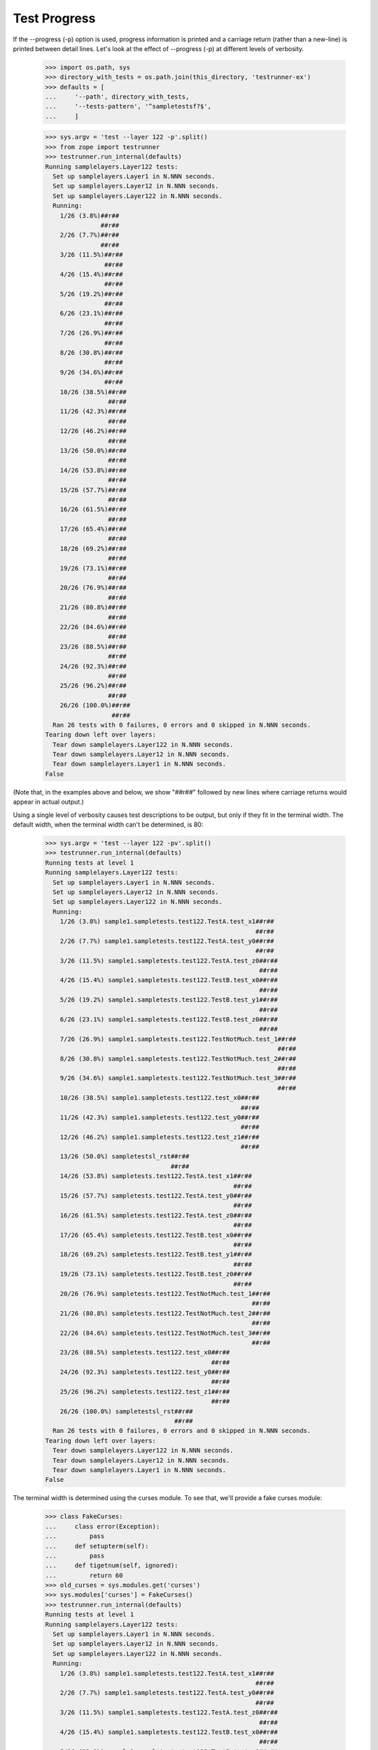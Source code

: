 Test Progress
=============

If the --progress (-p) option is used, progress information is printed and
a carriage return (rather than a new-line) is printed between
detail lines.  Let's look at the effect of --progress (-p) at different
levels of verbosity.

    >>> import os.path, sys
    >>> directory_with_tests = os.path.join(this_directory, 'testrunner-ex')
    >>> defaults = [
    ...     '--path', directory_with_tests,
    ...     '--tests-pattern', '^sampletestsf?$',
    ...     ]

    >>> sys.argv = 'test --layer 122 -p'.split()
    >>> from zope import testrunner
    >>> testrunner.run_internal(defaults)
    Running samplelayers.Layer122 tests:
      Set up samplelayers.Layer1 in N.NNN seconds.
      Set up samplelayers.Layer12 in N.NNN seconds.
      Set up samplelayers.Layer122 in N.NNN seconds.
      Running:
        1/26 (3.8%)##r##
                   ##r##
        2/26 (7.7%)##r##
                   ##r##
        3/26 (11.5%)##r##
                    ##r##
        4/26 (15.4%)##r##
                    ##r##
        5/26 (19.2%)##r##
                    ##r##
        6/26 (23.1%)##r##
                    ##r##
        7/26 (26.9%)##r##
                    ##r##
        8/26 (30.8%)##r##
                    ##r##
        9/26 (34.6%)##r##
                    ##r##
        10/26 (38.5%)##r##
                     ##r##
        11/26 (42.3%)##r##
                     ##r##
        12/26 (46.2%)##r##
                     ##r##
        13/26 (50.0%)##r##
                     ##r##
        14/26 (53.8%)##r##
                     ##r##
        15/26 (57.7%)##r##
                     ##r##
        16/26 (61.5%)##r##
                     ##r##
        17/26 (65.4%)##r##
                     ##r##
        18/26 (69.2%)##r##
                     ##r##
        19/26 (73.1%)##r##
                     ##r##
        20/26 (76.9%)##r##
                     ##r##
        21/26 (80.8%)##r##
                     ##r##
        22/26 (84.6%)##r##
                     ##r##
        23/26 (88.5%)##r##
                     ##r##
        24/26 (92.3%)##r##
                     ##r##
        25/26 (96.2%)##r##
                     ##r##
        26/26 (100.0%)##r##
                      ##r##
      Ran 26 tests with 0 failures, 0 errors and 0 skipped in N.NNN seconds.
    Tearing down left over layers:
      Tear down samplelayers.Layer122 in N.NNN seconds.
      Tear down samplelayers.Layer12 in N.NNN seconds.
      Tear down samplelayers.Layer1 in N.NNN seconds.
    False


(Note that, in the examples above and below, we show "##r##" followed by
new lines where carriage returns would appear in actual output.)

Using a single level of verbosity causes test descriptions to be
output, but only if they fit in the terminal width.  The default
width, when the terminal width can't be determined, is 80:

    >>> sys.argv = 'test --layer 122 -pv'.split()
    >>> testrunner.run_internal(defaults)
    Running tests at level 1
    Running samplelayers.Layer122 tests:
      Set up samplelayers.Layer1 in N.NNN seconds.
      Set up samplelayers.Layer12 in N.NNN seconds.
      Set up samplelayers.Layer122 in N.NNN seconds.
      Running:
        1/26 (3.8%) sample1.sampletests.test122.TestA.test_x1##r##
                                                             ##r##
        2/26 (7.7%) sample1.sampletests.test122.TestA.test_y0##r##
                                                             ##r##
        3/26 (11.5%) sample1.sampletests.test122.TestA.test_z0##r##
                                                              ##r##
        4/26 (15.4%) sample1.sampletests.test122.TestB.test_x0##r##
                                                              ##r##
        5/26 (19.2%) sample1.sampletests.test122.TestB.test_y1##r##
                                                              ##r##
        6/26 (23.1%) sample1.sampletests.test122.TestB.test_z0##r##
                                                              ##r##
        7/26 (26.9%) sample1.sampletests.test122.TestNotMuch.test_1##r##
                                                                   ##r##
        8/26 (30.8%) sample1.sampletests.test122.TestNotMuch.test_2##r##
                                                                   ##r##
        9/26 (34.6%) sample1.sampletests.test122.TestNotMuch.test_3##r##
                                                                   ##r##
        10/26 (38.5%) sample1.sampletests.test122.test_x0##r##
                                                         ##r##
        11/26 (42.3%) sample1.sampletests.test122.test_y0##r##
                                                         ##r##
        12/26 (46.2%) sample1.sampletests.test122.test_z1##r##
                                                         ##r##
        13/26 (50.0%) sampletestsl_rst##r##
                                      ##r##
        14/26 (53.8%) sampletests.test122.TestA.test_x1##r##
                                                       ##r##
        15/26 (57.7%) sampletests.test122.TestA.test_y0##r##
                                                       ##r##
        16/26 (61.5%) sampletests.test122.TestA.test_z0##r##
                                                       ##r##
        17/26 (65.4%) sampletests.test122.TestB.test_x0##r##
                                                       ##r##
        18/26 (69.2%) sampletests.test122.TestB.test_y1##r##
                                                       ##r##
        19/26 (73.1%) sampletests.test122.TestB.test_z0##r##
                                                       ##r##
        20/26 (76.9%) sampletests.test122.TestNotMuch.test_1##r##
                                                            ##r##
        21/26 (80.8%) sampletests.test122.TestNotMuch.test_2##r##
                                                            ##r##
        22/26 (84.6%) sampletests.test122.TestNotMuch.test_3##r##
                                                            ##r##
        23/26 (88.5%) sampletests.test122.test_x0##r##
                                                 ##r##
        24/26 (92.3%) sampletests.test122.test_y0##r##
                                                 ##r##
        25/26 (96.2%) sampletests.test122.test_z1##r##
                                                 ##r##
        26/26 (100.0%) sampletestsl_rst##r##
                                       ##r##
      Ran 26 tests with 0 failures, 0 errors and 0 skipped in N.NNN seconds.
    Tearing down left over layers:
      Tear down samplelayers.Layer122 in N.NNN seconds.
      Tear down samplelayers.Layer12 in N.NNN seconds.
      Tear down samplelayers.Layer1 in N.NNN seconds.
    False


The terminal width is determined using the curses module.  To see
that, we'll provide a fake curses module:

    >>> class FakeCurses:
    ...     class error(Exception):
    ...         pass
    ...     def setupterm(self):
    ...         pass
    ...     def tigetnum(self, ignored):
    ...         return 60
    >>> old_curses = sys.modules.get('curses')
    >>> sys.modules['curses'] = FakeCurses()
    >>> testrunner.run_internal(defaults)
    Running tests at level 1
    Running samplelayers.Layer122 tests:
      Set up samplelayers.Layer1 in N.NNN seconds.
      Set up samplelayers.Layer12 in N.NNN seconds.
      Set up samplelayers.Layer122 in N.NNN seconds.
      Running:
        1/26 (3.8%) sample1.sampletests.test122.TestA.test_x1##r##
                                                             ##r##
        2/26 (7.7%) sample1.sampletests.test122.TestA.test_y0##r##
                                                             ##r##
        3/26 (11.5%) sample1.sampletests.test122.TestA.test_z0##r##
                                                              ##r##
        4/26 (15.4%) sample1.sampletests.test122.TestB.test_x0##r##
                                                              ##r##
        5/26 (19.2%) sample1.sampletests.test122.TestB.test_y1##r##
                                                              ##r##
        6/26 (23.1%) sample1.sampletests.test122.TestB.test_z0##r##
                                                              ##r##
        7/26 (26.9%) ... sampletests.test122.TestNotMuch.test_1##r##
                                                               ##r##
        8/26 (30.8%) ... sampletests.test122.TestNotMuch.test_2##r##
                                                               ##r##
        9/26 (34.6%) ... sampletests.test122.TestNotMuch.test_3##r##
                                                               ##r##
        10/26 (38.5%) sample1.sampletests.test122.test_x0##r##
                                                         ##r##
        11/26 (42.3%) sample1.sampletests.test122.test_y0##r##
                                                         ##r##
        12/26 (46.2%) sample1.sampletests.test122.test_z1##r##
                                                         ##r##
        13/26 (50.0%) sampletestsl_rst##r##
                                      ##r##
        14/26 (53.8%) sampletests.test122.TestA.test_x1##r##
                                                       ##r##
        15/26 (57.7%) sampletests.test122.TestA.test_y0##r##
                                                       ##r##
        16/26 (61.5%) sampletests.test122.TestA.test_z0##r##
                                                       ##r##
        17/26 (65.4%) sampletests.test122.TestB.test_x0##r##
                                                       ##r##
        18/26 (69.2%) sampletests.test122.TestB.test_y1##r##
                                                       ##r##
        19/26 (73.1%) sampletests.test122.TestB.test_z0##r##
                                                       ##r##
        20/26 (76.9%) sampletests.test122.TestNotMuch.test_1##r##
                                                            ##r##
        21/26 (80.8%) sampletests.test122.TestNotMuch.test_2##r##
                                                            ##r##
        22/26 (84.6%) sampletests.test122.TestNotMuch.test_3##r##
                                                            ##r##
        23/26 (88.5%) sampletests.test122.test_x0##r##
                                                 ##r##
        24/26 (92.3%) sampletests.test122.test_y0##r##
                                                 ##r##
        25/26 (96.2%) sampletests.test122.test_z1##r##
                                                 ##r##
        26/26 (100.0%) sampletestsl_rst##r##
                                       ##r##
      Ran 26 tests with 0 failures, 0 errors and 0 skipped in N.NNN seconds.
    Tearing down left over layers:
      Tear down samplelayers.Layer122 in N.NNN seconds.
      Tear down samplelayers.Layer12 in N.NNN seconds.
      Tear down samplelayers.Layer1 in N.NNN seconds.
    False

    >>> sys.modules['curses'] = old_curses

If a second or third level of verbosity are added, we get additional
information.

    >>> sys.argv = 'test --layer 122 -pvv -t !rst'.split()
    >>> testrunner.run_internal(defaults)
    Running tests at level 1
    Running samplelayers.Layer122 tests:
      Set up samplelayers.Layer1 in 0.000 seconds.
      Set up samplelayers.Layer12 in 0.000 seconds.
      Set up samplelayers.Layer122 in 0.000 seconds.
      Running:
        1/24 (4.2%) sample1.sampletests.test122.TestA.test_x1##r##
                                                             ##r##
        2/24 (8.3%) sample1.sampletests.test122.TestA.test_y0##r##
                                                             ##r##
        3/24 (12.5%) sample1.sampletests.test122.TestA.test_z0##r##
                                                              ##r##
        4/24 (16.7%) sample1.sampletests.test122.TestB.test_x0##r##
                                                              ##r##
        5/24 (20.8%) sample1.sampletests.test122.TestB.test_y1##r##
                                                              ##r##
        6/24 (25.0%) sample1.sampletests.test122.TestB.test_z0##r##
                                                              ##r##
        7/24 (29.2%) sample1.sampletests.test122.TestNotMuch.test_1##r##
                                                                   ##r##
        8/24 (33.3%) sample1.sampletests.test122.TestNotMuch.test_2##r##
                                                                   ##r##
        9/24 (37.5%) sample1.sampletests.test122.TestNotMuch.test_3##r##
                                                                   ##r##
        10/24 (41.7%) sample1.sampletests.test122.test_x0##r##
                                                         ##r##
        11/24 (45.8%) sample1.sampletests.test122.test_y0##r##
                                                         ##r##
        12/24 (50.0%) sample1.sampletests.test122.test_z1##r##
                                                         ##r##
        13/24 (54.2%) sampletests.test122.TestA.test_x1##r##
                                                       ##r##
        14/24 (58.3%) sampletests.test122.TestA.test_y0##r##
                                                       ##r##
        15/24 (62.5%) sampletests.test122.TestA.test_z0##r##
                                                       ##r##
        16/24 (66.7%) sampletests.test122.TestB.test_x0##r##
                                                       ##r##
        17/24 (70.8%) sampletests.test122.TestB.test_y1##r##
                                                       ##r##
        18/24 (75.0%) sampletests.test122.TestB.test_z0##r##
                                                       ##r##
        19/24 (79.2%) sampletests.test122.TestNotMuch.test_1##r##
                                                            ##r##
        20/24 (83.3%) sampletests.test122.TestNotMuch.test_2##r##
                                                            ##r##
        21/24 (87.5%) sampletests.test122.TestNotMuch.test_3##r##
                                                            ##r##
        22/24 (91.7%) sampletests.test122.test_x0##r##
                                                 ##r##
        23/24 (95.8%) sampletests.test122.test_y0##r##
                                                 ##r##
        24/24 (100.0%) sampletests.test122.test_z1##r##
                                                  ##r##
      Ran 24 tests with 0 failures, 0 errors and 0 skipped in 0.006 seconds.
    Tearing down left over layers:
      Tear down samplelayers.Layer122 in 0.000 seconds.
      Tear down samplelayers.Layer12 in 0.000 seconds.
      Tear down samplelayers.Layer1 in 0.000 seconds.
    False

Note that, in this example, we used a test-selection pattern starting
with '!' to exclude tests containing the string "rst".

    >>> sys.argv = 'test --layer 122 -pvvv -t!(rst|NotMuch)'.split()
    >>> testrunner.run_internal(defaults)
    Running tests at level 1
    Running samplelayers.Layer122 tests:
      Set up samplelayers.Layer1 in 0.000 seconds.
      Set up samplelayers.Layer12 in 0.000 seconds.
      Set up samplelayers.Layer122 in 0.000 seconds.
      Running:
        1/18 (5.6%) sample1.sampletests.test122.TestA.test_x1 (0.000 s)##r##
                                                                       ##r##
        2/18 (11.1%) sample1.sampletests.test122.TestA.test_y0 (0.000 s)##r##
                                                                        ##r##
        3/18 (16.7%) sample1.sampletests.test122.TestA.test_z0 (0.000 s)##r##
                                                                        ##r##
        4/18 (22.2%) sample1.sampletests.test122.TestB.test_x0 (0.000 s)##r##
                                                                        ##r##
        5/18 (27.8%) sample1.sampletests.test122.TestB.test_y1 (0.000 s)##r##
                                                                        ##r##
        6/18 (33.3%) sample1.sampletests.test122.TestB.test_z0 (0.000 s)##r##
                                                                        ##r##
        7/18 (38.9%) sample1.sampletests.test122.test_x0 (0.001 s)##r##
                                                                  ##r##
        8/18 (44.4%) sample1.sampletests.test122.test_y0 (0.001 s)##r##
                                                                  ##r##
        9/18 (50.0%) sample1.sampletests.test122.test_z1 (0.001 s)##r##
                                                                  ##r##
        10/18 (55.6%) sampletests.test122.TestA.test_x1 (0.000 s)##r##
                                                                 ##r##
        11/18 (61.1%) sampletests.test122.TestA.test_y0 (0.000 s)##r##
                                                                 ##r##
        12/18 (66.7%) sampletests.test122.TestA.test_z0 (0.000 s)##r##
                                                                 ##r##
        13/18 (72.2%) sampletests.test122.TestB.test_x0 (0.000 s)##r##
                                                                 ##r##
        14/18 (77.8%) sampletests.test122.TestB.test_y1 (0.000 s)##r##
                                                                 ##r##
        15/18 (83.3%) sampletests.test122.TestB.test_z0 (0.000 s)##r##
                                                                 ##r##
        16/18 (88.9%) sampletests.test122.test_x0 (0.001 s)##r##
                                                           ##r##
        17/18 (94.4%) sampletests.test122.test_y0 (0.001 s)##r##
                                                           ##r##
        18/18 (100.0%) sampletests.test122.test_z1 (0.001 s)##r##
                                                            ##r##
      Ran 18 tests with 0 failures, 0 errors and 0 skipped in 0.006 seconds.
    Tearing down left over layers:
      Tear down samplelayers.Layer122 in 0.000 seconds.
      Tear down samplelayers.Layer12 in 0.000 seconds.
      Tear down samplelayers.Layer1 in 0.000 seconds.
    False

In this example, we also excluded tests with "NotMuch" in their names.

Unfortunately, the time data above doesn't buy us much because, in
practice, the line is cleared before there is time to see the
times. :/


Autodetecting progress
----------------------

The --auto-progress option will determine if stdout is a terminal, and only enable
progress output if so.

Let's pretend we have a terminal

    >>> class Terminal(object):
    ...     def __init__(self, stream):
    ...         self._stream = stream
    ...     def __getattr__(self, attr):
    ...         return getattr(self._stream, attr)
    ...     def isatty(self):
    ...         return True
    >>> real_stdout = sys.stdout
    >>> sys.stdout = Terminal(sys.stdout)

    >>> sys.argv = 'test -u -t test_one.TestNotMuch --auto-progress'.split()
    >>> testrunner.run_internal(defaults)
    Running zope.testrunner.layer.UnitTests tests:
      Set up zope.testrunner.layer.UnitTests in N.NNN seconds.
      Running:
        1/6 (16.7%)##r##
                   ##r##
        2/6 (33.3%)##r##
                   ##r##
        3/6 (50.0%)##r##
                   ##r##
        4/6 (66.7%)##r##
                   ##r##
        5/6 (83.3%)##r##
                   ##r##
        6/6 (100.0%)##r##
                    ##r##
      Ran 6 tests with 0 failures, 0 errors and 0 skipped in N.NNN seconds.
    Tearing down left over layers:
      Tear down zope.testrunner.layer.UnitTests in N.NNN seconds.
    False


Let's stop pretending

    >>> sys.stdout = real_stdout

    >>> sys.argv = 'test -u -t test_one.TestNotMuch --auto-progress'.split()
    >>> testrunner.run_internal(defaults)
    Running zope.testrunner.layer.UnitTests tests:
      Set up zope.testrunner.layer.UnitTests in N.NNN seconds.
      Ran 6 tests with 0 failures, 0 errors and 0 skipped in N.NNN seconds.
    Tearing down left over layers:
      Tear down zope.testrunner.layer.UnitTests in N.NNN seconds.
    False


Disabling progress indication
-----------------------------

If -p or --progress have been previously provided on the command line (perhaps by a
wrapper script) but you do not desire progress indication, you can switch it off with
--no-progress:

    >>> sys.argv = 'test -u -t test_one.TestNotMuch -p --no-progress'.split()
    >>> testrunner.run_internal(defaults)
    Running zope.testrunner.layer.UnitTests tests:
      Set up zope.testrunner.layer.UnitTests in N.NNN seconds.
      Ran 6 tests with 0 failures, 0 errors and 0 skipped in N.NNN seconds.
    Tearing down left over layers:
      Tear down zope.testrunner.layer.UnitTests in N.NNN seconds.
    False
